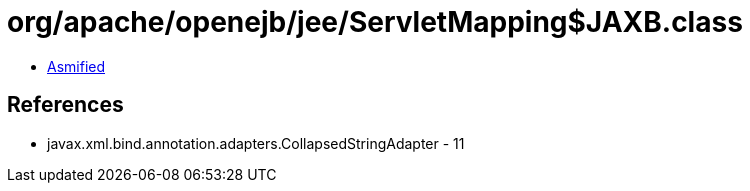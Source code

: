 = org/apache/openejb/jee/ServletMapping$JAXB.class

 - link:ServletMapping$JAXB-asmified.java[Asmified]

== References

 - javax.xml.bind.annotation.adapters.CollapsedStringAdapter - 11
